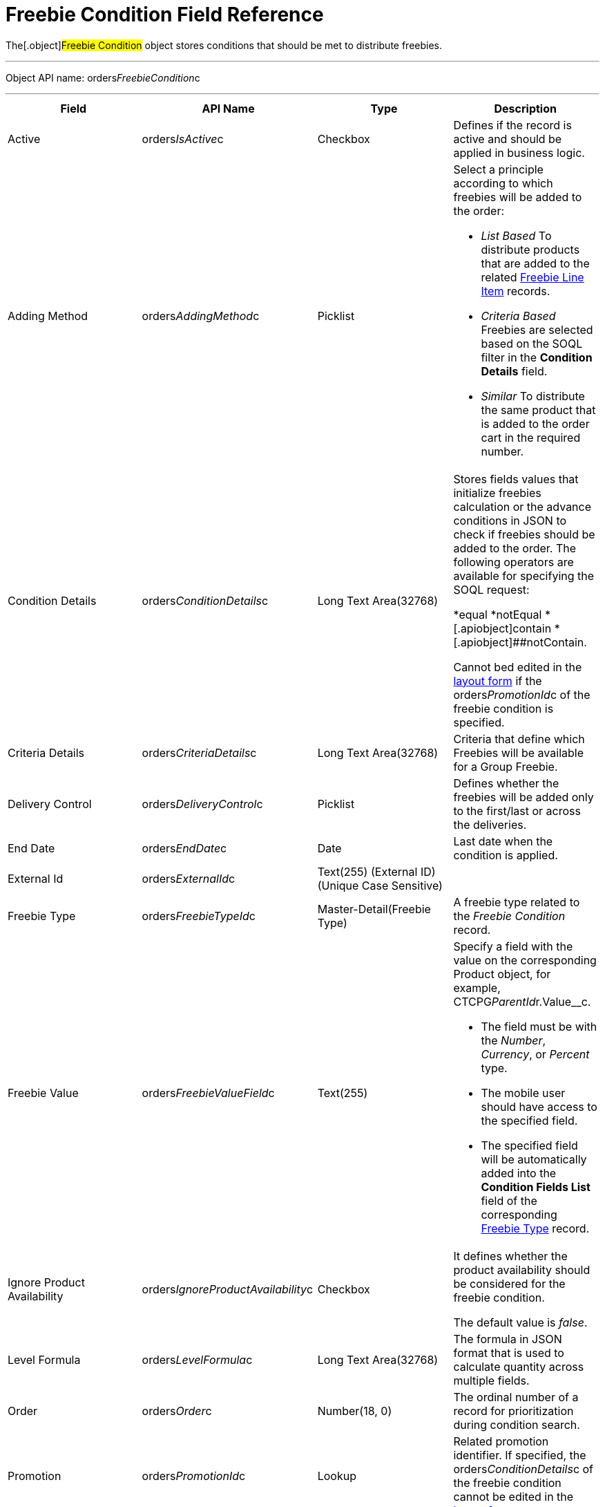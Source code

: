 = Freebie Condition Field Reference

The[.object]#Freebie Condition# object stores conditions that
should be met to distribute freebies.

'''''

Object API name:
[.apiobject]#orders__FreebieCondition__c#

'''''

[width="100%",cols="25%,25%,25%,25%",]
|===
|*Field* |*API Name* |*Type* |*Description*

|Active |[.apiobject]#orders__IsActive__c# |Checkbox
|Defines if the record is active and should be applied in business
logic.

|Adding Method |[.apiobject]#orders__AddingMethod__c#
|Picklist a|
Select a principle according to which freebies will be added to the
order:

* _List Based_
To distribute products that are added to the related
xref:admin-guide/managing-ct-orders/freebies-management/freebie-data-model/freebie-line-item-field-reference[Freebie Line Item] records.
* _Criteria Based_
Freebies are selected based on the SOQL filter in the *Condition
Details* field.
* _Similar_
To distribute the same product that is added to the order cart in the
required number.

|Condition Details
|[.apiobject]#orders__ConditionDetails__c# |Long Text
Area(32768) a|
Stores fields values that initialize freebies calculation or the advance
conditions in JSON to check if freebies should be added to the order.
The following operators are available for specifying the SOQL request:

*[.apiobject]#equal#
*[.apiobject]##notEqual
*[.apiobject]##contain
*[.apiobject]##notContain.

Cannot bed edited in
the xref:adding-a-freebie-condition-with-the-criteria-based-method-3-1[layout form] if
the [.apiobject]#orders__PromotionId__c# of the freebie
condition is specified.

|Criteria Details
|[.apiobject]#orders__CriteriaDetails__c# |Long Text
Area(32768) |Criteria that define which Freebies will be available for
a Group Freebie.

|Delivery Control
|[.apiobject]#orders__DeliveryControl__c# |Picklist
|Defines whether the freebies will be added only to the first/last or
across the deliveries.

|End Date |[.apiobject]#orders__EndDate__c# |Date |Last
date when the condition is applied.

|External Id |[.apiobject]#orders__ExternalId__c#
|Text(255) (External ID) (Unique Case Sensitive) |

|Freebie Type |[.apiobject]#orders__FreebieTypeId__c#
|Master-Detail(Freebie Type) |A freebie type related to the _Freebie
Condition_ record.

|Freebie Value
|[.apiobject]#orders__FreebieValueField__c# |Text(255)
a|
Specify a field with the value on the corresponding
[.object]#Product# object, for example,
CTCPG__ParentId__r.Value__c.

* The field must be with the _Number_, _Currency_, or _Percent_ type.
* The mobile user should have access to the specified field.
* The specified field will be automatically added into the *Condition
Fields List* field of the corresponding
xref:admin-guide/managing-ct-orders/freebies-management/freebie-data-model/freebie-type-field-reference[Freebie Type] record.

|Ignore Product Availability
|[.apiobject]#orders__IgnoreProductAvailability__c#
|Checkbox a|
It defines whether the product availability should be considered for the
freebie condition.

The default value is _false_.

|Level Formula |[.apiobject]#orders__LevelFormula__c#
|Long Text Area(32768) |The formula in JSON format that is used to
calculate quantity across multiple fields.

|Order |[.apiobject]#orders__Order__c# |Number(18, 0)
|The ordinal number of a record for prioritization during condition
search.

|Promotion |[.apiobject]#orders__PromotionId__c# |Lookup
|Related promotion identifier. If specified,
the [.apiobject]#orders__ConditionDetails__c# of the
freebie condition cannot be edited in the
xref:adding-a-freebie-condition-with-the-criteria-based-method-3-1[layout form].

|Proportional |[.apiobject]#orders__IsProportional__c#
|Checkbox |An attribute that defines if products must be distributed
proportionally.

|Restrict by Order content
|[.apiobject]#orders__isRestrictByOrderContent__c#
|Checkbox a|
Available only if the *Adding Method* is set to _List Based_ or
_Criteria Based._

If _true_, then only xref:admin-guide/managing-ct-orders/order-management/ref-guide/ct-order-data-model/order-line-item-field-reference.adoc[Order
Line Items] with *Quantity* > 0 will be distributed as freebies.
Default value is _false_.

The field requires the following permissions:

* _Read/Write_ for Administrator and Sales Administrator roles
* _Read_ for Sales Representative role

|Start Date |[.apiobject]#orders__StartDate__c# |Date
|Since this date, the freebie condition will be applied.

|Unique Id |[.apiobject]#orders__UniqueId__c# |Text(255)
(External ID) (Unique Case Insensitive) |The unique identifier for a
freebie condition.
|===
